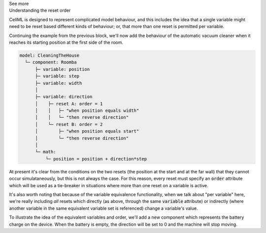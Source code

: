.. _informC11_interpretation_of_variable_resets2:

.. container:: toggle

  .. container:: header

    See more

  .. container:: infospec

    .. container:: heading3

      Understanding the reset order

    CellML is designed to represent complicated model behaviour, and this includes the idea that a single variable might need to be reset based different kinds of behaviour; or, that more than one reset is permitted per variable.

    Continuing the example from the previous block, we'll now add the behaviour of the automatic vacuum cleaner when it reaches its starting position at the first side of the room.

    .. code::

      model: CleaningTheHouse
        └─ component: Roomba
            ├─ variable: position 
            ├─ variable: step
            ├─ variable: width 
            │
            ├─ variable: direction
            │    ├─ reset A: order = 1
            │    │   ├─ "when position equals width"
            │    │   └─ "then reverse direction"
            │    └─ reset B: order = 2
            │        ├─ "when position equals start"
            │        └─ "then reverse direction"
            │
            └─ math: 
                └─ position = position + direction*step
    
    At present it's clear from the conditions on the two resets (the position at the start and at the far wall) that they cannot occur simulataneously, but this is not always the case.
    For this reason, every reset must specify an :code:`order` attribute which will be used as a tie-breaker in situations where more than one reset on a variable is active.

    It's also worth noting that because of the variable equivalence functionality, when we talk about "per variable" here, we're really including *all* resets which directly (as above, through the same :code:`variable` attribute) or indirectly (where another variable in the same equivalent variable set is referenced) change a variable's value.

    To illustrate the idea of the equivalent variables and order, we'll add a new component which represents the battery charge on the device.
    When the battery is empty, the direction will be set to 0 and the machine will stop moving.






  